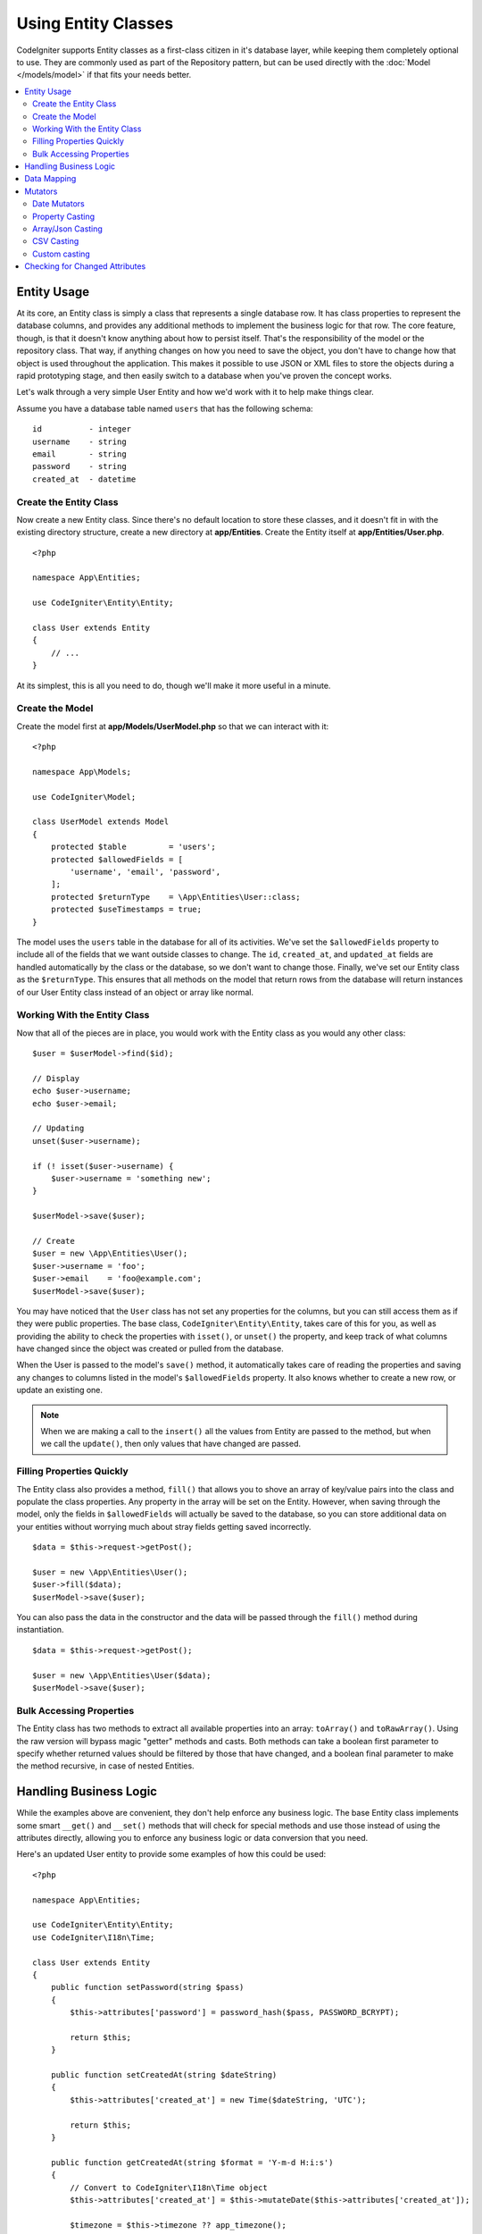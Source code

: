 #####################
Using Entity Classes
#####################

CodeIgniter supports Entity classes as a first-class citizen in it's database layer, while keeping
them completely optional to use. They are commonly used as part of the Repository pattern, but can
be used directly with the :doc:`Model </models/model>` if that fits your needs better.

.. contents::
    :local:
    :depth: 2

Entity Usage
============

At its core, an Entity class is simply a class that represents a single database row. It has class properties
to represent the database columns, and provides any additional methods to implement the business logic for
that row. The core feature, though, is that it doesn't know anything about how to persist itself. That's the
responsibility of the model or the repository class. That way, if anything changes on how you need to save the
object, you don't have to change how that object is used throughout the application. This makes it possible to
use JSON or XML files to store the objects during a rapid prototyping stage, and then easily switch to a
database when you've proven the concept works.

Let's walk through a very simple User Entity and how we'd work with it to help make things clear.

Assume you have a database table named ``users`` that has the following schema::

    id          - integer
    username    - string
    email       - string
    password    - string
    created_at  - datetime

Create the Entity Class
-----------------------

Now create a new Entity class. Since there's no default location to store these classes, and it doesn't fit
in with the existing directory structure, create a new directory at **app/Entities**. Create the
Entity itself at **app/Entities/User.php**.

::

    <?php

    namespace App\Entities;

    use CodeIgniter\Entity\Entity;

    class User extends Entity
    {
        // ...
    }

At its simplest, this is all you need to do, though we'll make it more useful in a minute.

Create the Model
----------------

Create the model first at **app/Models/UserModel.php** so that we can interact with it::

    <?php

    namespace App\Models;

    use CodeIgniter\Model;

    class UserModel extends Model
    {
        protected $table         = 'users';
        protected $allowedFields = [
            'username', 'email', 'password',
        ];
        protected $returnType    = \App\Entities\User::class;
        protected $useTimestamps = true;
    }

The model uses the ``users`` table in the database for all of its activities. We've set the ``$allowedFields`` property
to include all of the fields that we want outside classes to change. The ``id``, ``created_at``, and ``updated_at`` fields
are handled automatically by the class or the database, so we don't want to change those. Finally, we've set our Entity
class as the ``$returnType``. This ensures that all methods on the model that return rows from the database will return
instances of our User Entity class instead of an object or array like normal.

Working With the Entity Class
-----------------------------

Now that all of the pieces are in place, you would work with the Entity class as you would any other class::

    $user = $userModel->find($id);

    // Display
    echo $user->username;
    echo $user->email;

    // Updating
    unset($user->username);

    if (! isset($user->username) {
        $user->username = 'something new';
    }

    $userModel->save($user);

    // Create
    $user = new \App\Entities\User();
    $user->username = 'foo';
    $user->email    = 'foo@example.com';
    $userModel->save($user);

You may have noticed that the ``User`` class has not set any properties for the columns, but you can still
access them as if they were public properties. The base class, ``CodeIgniter\Entity\Entity``, takes care of this for you, as
well as providing the ability to check the properties with ``isset()``, or ``unset()`` the property, and keep track
of what columns have changed since the object was created or pulled from the database.

When the User is passed to the model's ``save()`` method, it automatically takes care of reading the  properties
and saving any changes to columns listed in the model's ``$allowedFields`` property. It also knows whether to create
a new row, or update an existing one.

.. note:: When we are making a call to the ``insert()`` all the values from Entity are passed to the method, but when we
    call the ``update()``, then only values that have changed are passed.

Filling Properties Quickly
--------------------------

The Entity class also provides a method, ``fill()`` that allows you to shove an array of key/value pairs into the class
and populate the class properties. Any property in the array will be set on the Entity. However, when saving through
the model, only the fields in ``$allowedFields`` will actually be saved to the database, so you can store additional data
on your entities without worrying much about stray fields getting saved incorrectly.

::

    $data = $this->request->getPost();

    $user = new \App\Entities\User();
    $user->fill($data);
    $userModel->save($user);

You can also pass the data in the constructor and the data will be passed through the ``fill()`` method during instantiation.

::

    $data = $this->request->getPost();

    $user = new \App\Entities\User($data);
    $userModel->save($user);

Bulk Accessing Properties
-------------------------

The Entity class has two methods to extract all available properties into an array: ``toArray()`` and ``toRawArray()``.
Using the raw version will bypass magic "getter" methods and casts. Both methods can take a boolean first parameter
to specify whether returned values should be filtered by those that have changed, and a boolean final parameter to
make the method recursive, in case of nested Entities.

Handling Business Logic
=======================

While the examples above are convenient, they don't help enforce any business logic. The base Entity class implements
some smart ``__get()`` and ``__set()`` methods that will check for special methods and use those instead of using
the attributes directly, allowing you to enforce any business logic or data conversion that you need.

Here's an updated User entity to provide some examples of how this could be used::

    <?php

    namespace App\Entities;

    use CodeIgniter\Entity\Entity;
    use CodeIgniter\I18n\Time;

    class User extends Entity
    {
        public function setPassword(string $pass)
        {
            $this->attributes['password'] = password_hash($pass, PASSWORD_BCRYPT);

            return $this;
        }

        public function setCreatedAt(string $dateString)
        {
            $this->attributes['created_at'] = new Time($dateString, 'UTC');

            return $this;
        }

        public function getCreatedAt(string $format = 'Y-m-d H:i:s')
        {
            // Convert to CodeIgniter\I18n\Time object
            $this->attributes['created_at'] = $this->mutateDate($this->attributes['created_at']);

            $timezone = $this->timezone ?? app_timezone();

            $this->attributes['created_at']->setTimezone($timezone);

            return $this->attributes['created_at']->format($format);
        }
    }

The first thing to notice is the name of the methods we've added. For each one, the class expects the snake_case
column name to be converted into PascalCase, and prefixed with either ``set`` or ``get``. These methods will then
be automatically called whenever you set or retrieve the class property using the direct syntax (i.e., ``$user->email``).
The methods do not need to be public unless you want them accessed from other classes. For example, the ``created_at``
class property will be accessed through the ``setCreatedAt()`` and ``getCreatedAt()`` methods.

.. note:: This only works when trying to access the properties from outside of the class. Any methods internal to the
    class must call the ``setX()`` and ``getX()`` methods directly.

In the ``setPassword()`` method we ensure that the password is always hashed.

In ``setCreatedAt()`` we convert the string we receive from the model into a DateTime object, ensuring that our timezone
is UTC so we can easily convert the viewer's current timezone. In ``getCreatedAt()``, it converts the time to
a formatted string in the application's current timezone.

While fairly simple, these examples show that using Entity classes can provide a very flexible way to enforce
business logic and create objects that are pleasant to use.

::

    // Auto-hash the password - both do the same thing
    $user->password = 'my great password';
    $user->setPassword('my great password');

Data Mapping
============

At many points in your career, you will run into situations where the use of an application has changed and the
original column names in the database no longer make sense. Or you find that your coding style prefers camelCase
class properties, but your database schema required snake_case names. These situations can be easily handled
with the Entity class' data mapping features.

As an example, imagine you have the simplified User Entity that is used throughout your application::

    <?php

    namespace App\Entities;

    use CodeIgniter\Entity\Entity;

    class User extends Entity
    {
        protected $attributes = [
            'id'         => null,
            'name'       => null, // Represents a username
            'email'      => null,
            'password'   => null,
            'created_at' => null,
            'updated_at' => null,
        ];
    }

Your boss comes to you and says that no one uses usernames anymore, so you're switching to just use emails for login.
But they do want to personalize the application a bit, so they want you to change the name field to represent a user's
full name now, not their username like it does currently. To keep things tidy and ensure things continue making sense
in the database you whip up a migration to rename the `name` field to `full_name` for clarity.

Ignoring how contrived this example is, we now have two choices on how to fix the User class. We could modify the class
property from ``$name`` to ``$full_name``, but that would require changes throughout the application. Instead, we can
simply map the ``full_name`` column in the database to the ``$name`` property, and be done with the Entity changes::

    <?php

    namespace App\Entities;

    use CodeIgniter\Entity\Entity;

    class User extends Entity
    {
        protected $attributes = [
            'id'         => null,
            'name'       => null, // Represents a username
            'email'      => null,
            'password'   => null,
            'created_at' => null,
            'updated_at' => null,
        ];

        protected $datamap = [
            'name' => 'full_name',
        ];
    }

By adding our new database name to the ``$datamap`` array, we can tell the class what class property the database column
should be accessible through. The key of the array is class property to map it to, where the value in the array is the
name of the column in the database.

In this example, when the model sets the ``full_name`` field on the User class, it actually assigns that value to the
class' ``$name`` property, so it can be set and retrieved through ``$user->name``. The value will still be accessible
through the original ``$user->full_name``, also, as this is needed for the model to get the data back out and save it
to the database. However, ``unset`` and ``isset`` only work on the mapped property, ``$name``, not on the original name,
``full_name``.

Mutators
========

Date Mutators
-------------

By default, the Entity class will convert fields named `created_at`, `updated_at`, or `deleted_at` into
:doc:`Time </libraries/time>` instances whenever they are set or retrieved. The Time class provides a large number
of helpful methods in an immutable, localized way.

You can define which properties are automatically converted by adding the name to the ``$dates`` property::

    <?php

    namespace App\Entities;

    use CodeIgniter\Entity\Entity;

    class User extends Entity
    {
        protected $dates = ['created_at', 'updated_at', 'deleted_at'];
    }

Now, when any of those properties are set, they will be converted to a Time instance, using the application's
current timezone, as set in **app/Config/App.php**::

    $user = new \App\Entities\User();

    // Converted to Time instance
    $user->created_at = 'April 15, 2017 10:30:00';

    // Can now use any Time methods:
    echo $user->created_at->humanize();
    echo $user->created_at->setTimezone('Europe/London')->toDateString();

Property Casting
----------------

You can specify that properties in your Entity should be converted to common data types with the ``$casts`` property.
This option should be an array where the key is the name of the class property, and the value is the data type it
should be cast to. Casting only affects when values are read. No conversions happen that affect the permanent value in
either the entity or the database. Properties can be cast to any of the following data types:
**integer**, **float**, **double**, **string**, **boolean**, **object**, **array**, **datetime**, **timestamp**, and **uri**.
Add a question mark at the beginning of type to mark property as nullable, i.e., **?string**, **?integer**.

For example, if you had a User entity with an ``is_banned`` property, you can cast it as a boolean::

    <?php

    namespace App\Entities;

    use CodeIgniter\Entity\Entity;

    class User extends Entity
    {
        protected $casts = [
            'is_banned'          => 'boolean',
            'is_banned_nullable' => '?boolean',
        ];
    }

Array/Json Casting
------------------

Array/Json casting is especially useful with fields that store serialized arrays or json in them. When cast as:

* an **array**, they will automatically be unserialized,
* a **json**, they will automatically be set as an value of ``json_decode($value, false)``,
* a **json-array**, they will automatically be set as an value of ``json_decode($value, true)``,

when you set the property's value.
Unlike the rest of the data types that you can cast properties into, the:

* **array** cast type will serialize,
* **json** and **json-array** cast will use json_encode function on

the value whenever the property is set::

    <?php

    namespace App\Entities;

    use CodeIgniter\Entity\Entity;

    class User extends Entity
    {
        protected $casts = [
            'options'        => 'array',
            'options_object' => 'json',
            'options_array'  => 'json-array',
        ];
    }

::

    $user    = $userModel->find(15);
    $options = $user->options;

    $options['foo'] = 'bar';

    $user->options = $options;
    $userModel->save($user);

CSV Casting
-----------

If you know you have a flat array of simple values, encoding them as a serialized or JSON string
may be more complex than the original structure. Casting as Comma-Separated Values (CSV) is
a simpler alternative will result in a string that uses less space and is more easily read
by humans::

    <?php

    namespace App\Entities;

    use CodeIgniter\Entity\Entity;

    class Widget extends Entity
    {
        protected $casts = [
            'colors' => 'csv',
        ];
    }

Stored in the database as "red,yellow,green"::

    $widget->colors = ['red', 'yellow', 'green'];

.. note:: Casting as CSV uses PHP's internal ``implode`` and ``explode`` methods and assumes all values are string-safe and free of commas. For more complex data casts try ``array`` or ``json``.

Custom casting
--------------

You can define your own conversion types for getting and setting data.

At first you need to create a handler class for your type.
Let's say the class will be located in the **app/Entity/Cast** directory::

    <?php

    namespace App\Entity\Cast;

    use CodeIgniter\Entity\Cast\BaseCast;

    // The class must inherit the CodeIgniter\Entity\Cast\BaseCast class
    class CastBase64 extends BaseCast
    {
        public static function get($value, array $params = [])
        {
            return base64_decode($value);
        }

        public static function set($value, array $params = [])
        {
            return base64_encode($value);
        }
    }

Now you need to register it::

    <?php

    namespace App\Entities;

    use CodeIgniter\Entity\Entity;

    class MyEntity extends Entity
    {
        // Specifying the type for the field
        protected $casts = [
            'key' => 'base64',
        ];

        // Bind the type to the handler
        protected $castHandlers = [
            'base64' => \App\Entity\Cast\CastBase64::class,
        ];
    }

    // ...

    $entity->key = 'test'; // dGVzdA==
    echo $entity->key;     // test


If you don't need to change values when getting or setting a value. Then just don't implement the appropriate method::

    use CodeIgniter\Entity\Cast\BaseCast;

    class CastBase64 extends BaseCast
    {
        public static function get($value, array $params = [])
        {
            return base64_decode($value);
        }
    }


**Parameters**

In some cases, one type is not enough. In this situation, you can use additional parameters.
Additional parameters are indicated in square brackets and listed with a comma.

**type[param1, param2]**

::

    // Defining a type with parameters
    protected $casts = [
        'some_attribute' => 'class[App\SomeClass, param2, param3]',
    ];

    // Bind the type to the handler
    protected $castHandlers = [
        'class' => 'SomeHandler',
    ];

::

    use CodeIgniter\Entity\Cast\BaseCast;

    class SomeHandler extends BaseCast
    {
        public static function get($value, array $params = [])
        {
            var_dump($params);
            // array(3) {
            //   [0]=>
            //   string(13) "App\SomeClass"
            //   [1]=>
            //   string(6) "param2"
            //   [2]=>
            //   string(6) "param3"
            // }
        }
    }

.. note:: If the casting type is marked as nullable ``?bool`` and the passed value is not null, then the parameter with
    the value ``nullable`` will be passed to the casting type handler.
    If casting type has predefined parameters, then ``nullable`` will be added to the end of the list.


Checking for Changed Attributes
===============================

You can check if an Entity attribute has changed since it was created. The only parameter is the name of the
attribute to check::

    $user = new \App\Entities\User();
    $user->hasChanged('name'); // false

    $user->name = 'Fred';
    $user->hasChanged('name'); // true

Or to check the whole entity for changed values omit the parameter::

    $user->hasChanged(); // true
